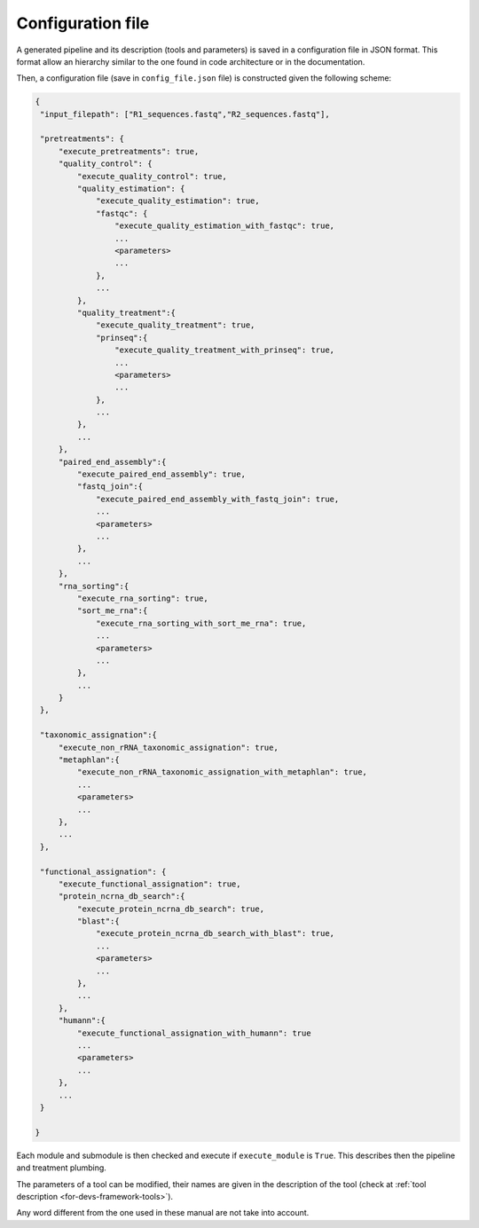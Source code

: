 .. _for-devs-configuration-file:

Configuration file
##################

A generated pipeline and its description (tools and parameters) is saved in a configuration file in JSON format. This format allow an hierarchy similar to the one found in code architecture or in the documentation. 

Then, a configuration file (save in ``config_file.json`` file) is constructed given the following scheme:

.. code-block:: none

   {
    "input_filepath": ["R1_sequences.fastq","R2_sequences.fastq"],

    "pretreatments": {
        "execute_pretreatments": true,
        "quality_control": {
            "execute_quality_control": true,
            "quality_estimation": {
                "execute_quality_estimation": true,
                "fastqc": {
                    "execute_quality_estimation_with_fastqc": true,
                    ...
                    <parameters>
                    ...
                },
                ...
            },
            "quality_treatment":{
                "execute_quality_treatment": true,
                "prinseq":{
                    "execute_quality_treatment_with_prinseq": true,
                    ...
                    <parameters>
                    ...
                },
                ...
            },
            ...            
        },
        "paired_end_assembly":{
            "execute_paired_end_assembly": true,
            "fastq_join":{
                "execute_paired_end_assembly_with_fastq_join": true,
                ...
                <parameters>
                ...
            },
            ...            
        },
        "rna_sorting":{
            "execute_rna_sorting": true,
            "sort_me_rna":{
                "execute_rna_sorting_with_sort_me_rna": true,
                ...
                <parameters>
                ...
            },
            ...
        }
    },

    "taxonomic_assignation":{
        "execute_non_rRNA_taxonomic_assignation": true,
        "metaphlan":{
            "execute_non_rRNA_taxonomic_assignation_with_metaphlan": true,
            ...
            <parameters>
            ...
        },
        ...        
    },

    "functional_assignation": {
        "execute_functional_assignation": true,
        "protein_ncrna_db_search":{
            "execute_protein_ncrna_db_search": true,
            "blast":{
                "execute_protein_ncrna_db_search_with_blast": true,
                ...
                <parameters>
                ...
            },
            ...
        },
        "humann":{
            "execute_functional_assignation_with_humann": true
            ...
            <parameters>
            ...
        },
        ...
    }

   }

Each module and submodule is then checked and execute if ``execute_module`` is ``True``. This describes then the pipeline and treatment plumbing.

The parameters of a tool can be modified, their names are given in the description of the tool (check at :ref:`tool description <for-devs-framework-tools>`).

Any word different from the one used in these manual are not take into account.